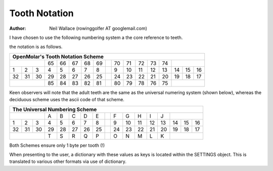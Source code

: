 Tooth Notation
==============

:Author: Neil Wallace (rowinggolfer AT googlemail.com)
   

I have chosen to use the following numbering system a the core reference
to teeth.

the notation is as follows.

+--+--+--+--+--+--+--+--++--+--+--+--+--+--+--+--+
|OpenMolar's Tooth Notation Scheme               |
+==+==+==+==+==+==+==+==++==+==+==+==+==+==+==+==+
|        |65|66|67|68|69||70|71|72|73|74|        |
+--+--+--+--+--+--+--+--++--+--+--+--+--+--+--+--+
| 1| 2| 3| 4| 5| 6| 7| 8|| 9|10|11|12|13|14|15|16|
+--+--+--+--+--+--+--+--++--+--+--+--+--+--+--+--+
|32|31|30|29|28|27|26|25||24|23|22|21|20|19|18|17|
+--+--+--+--+--+--+--+--++--+--+--+--+--+--+--+--+
|        |85|84|83|82|81||80|79|78|76|75|        |
+--+--+--+--+--+--+--+--++--+--+--+--+--+--+--+--+


Keen observers will note that the adult teeth are the same as the universal 
numering system (shown below), 
whereas the deciduous scheme uses the ascii code of that scheme.

+--+--+--+--+--+--+--+--++--+--+--+--+--+--+--+--+
|The Universal Numbering Scheme                  |
+==+==+==+==+==+==+==+==++==+==+==+==+==+==+==+==+
|        |A |B |C |D |E || F| G| H| I| J|        |
+--+--+--+--+--+--+--+--++--+--+--+--+--+--+--+--+
| 1| 2| 3| 4| 5| 6| 7| 8|| 9|10|11|12|13|14|15|16|
+--+--+--+--+--+--+--+--++--+--+--+--+--+--+--+--+
|32|31|30|29|28|27|26|25||24|23|22|21|20|19|18|17|
+--+--+--+--+--+--+--+--++--+--+--+--+--+--+--+--+
|        |T |S |R |Q |P || O| N| M| L| K|        |
+--+--+--+--+--+--+--+--++--+--+--+--+--+--+--+--+


Both Schemes ensure only 1 byte per tooth (!)

When presenting to the user, a dictionary with these values as keys is 
located within the SETTINGS object.
This is translated to various other formats via use of dictionary.

